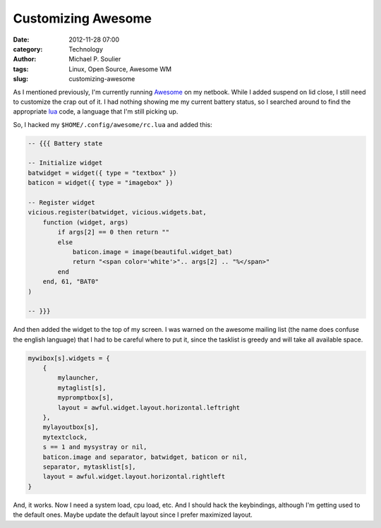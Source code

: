 Customizing Awesome
===================

:date: 2012-11-28 07:00
:category: Technology
:author: Michael P. Soulier
:tags: Linux, Open Source, Awesome WM
:slug: customizing-awesome

As I mentioned previously, I'm currently running Awesome_ on my netbook. While
I added suspend on lid close, I still need to customize the crap out of it. I
had nothing showing me my current battery status, so I searched around to find
the appropriate lua_ code, a language that I'm still picking up.

So, I hacked my ``$HOME/.config/awesome/rc.lua`` and added this:

.. code-block:: lua

    -- {{{ Battery state

    -- Initialize widget
    batwidget = widget({ type = "textbox" })
    baticon = widget({ type = "imagebox" })

    -- Register widget
    vicious.register(batwidget, vicious.widgets.bat,
        function (widget, args)
            if args[2] == 0 then return ""
            else
                baticon.image = image(beautiful.widget_bat)
                return "<span color='white'>".. args[2] .. "%</span>"
            end
        end, 61, "BAT0"
    )

    -- }}}

And then added the widget to the top of my screen. I was warned on the awesome
mailing list (the name does confuse the english language) that I had to be
careful where to put it, since the tasklist is greedy and will take all
available space.

.. code-block:: lua

    mywibox[s].widgets = {
        {
            mylauncher,
            mytaglist[s],
            mypromptbox[s],
            layout = awful.widget.layout.horizontal.leftright
        },
        mylayoutbox[s],
        mytextclock,
        s == 1 and mysystray or nil,
        baticon.image and separator, batwidget, baticon or nil,
        separator, mytasklist[s],
        layout = awful.widget.layout.horizontal.rightleft
    }

And, it works. Now I need a system load, cpu load, etc. And I should hack the
keybindings, although I'm getting used to the default ones. Maybe update the
default layout since I prefer maximized layout.

.. _Awesome: http://awesome.naquadah.org/
.. _lua: http://www.lua.org/
